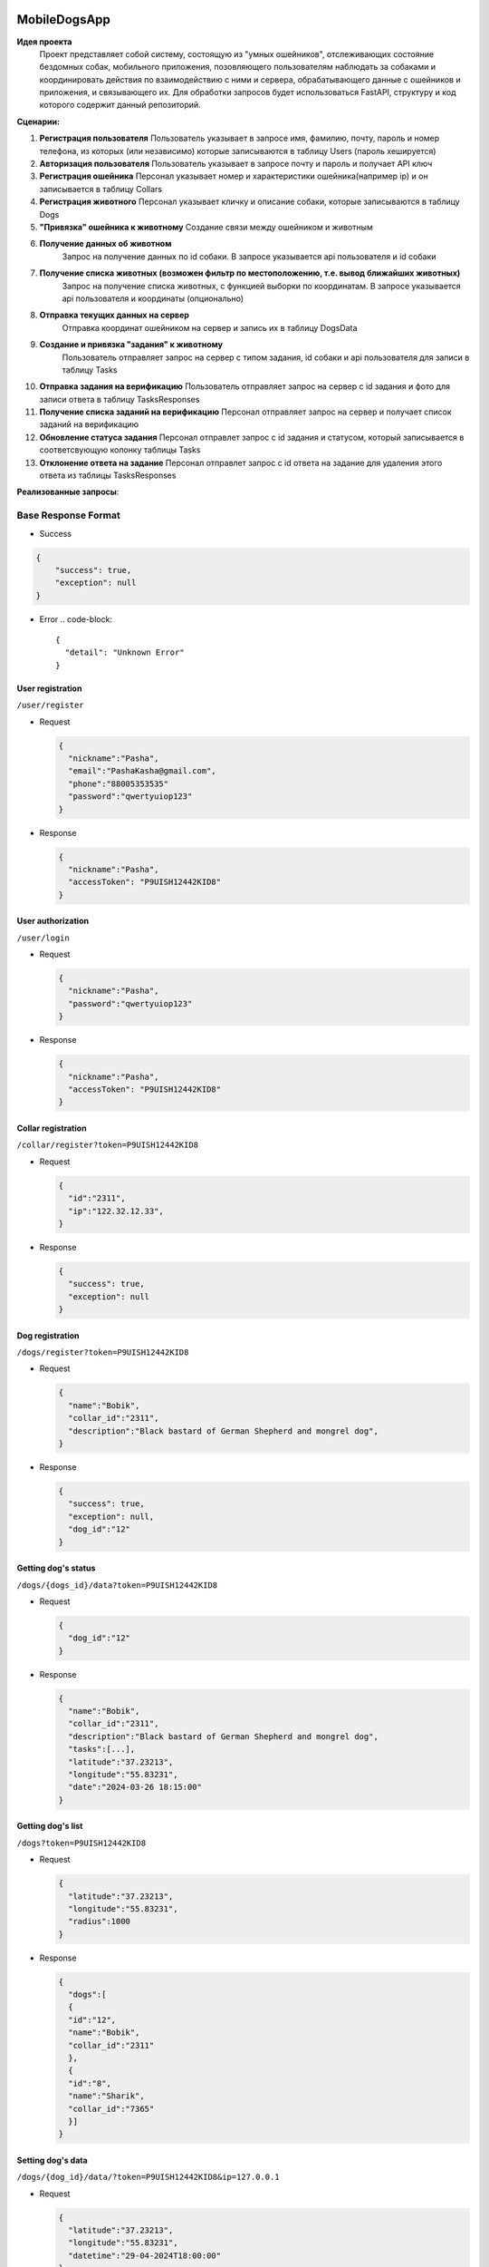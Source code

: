 
MobileDogsApp
=============

**Идея проекта**
  Проект представляет собой систему, состоящую из "умных ошейников", отслеживающих состояние бездомных собак, мобильного приложения, позовляющего пользователям наблюдать за собаками и координировать действия по взаимодействию с ними и сервера, обрабатывающего данные с ошейников и приложения, и связывающего их. Для обработки запросов будет использоваться FastAPI, структуру и код которого содержит данный репозиторий.

**Сценарии:**


#. 
   **Регистрация пользователя**
   Пользователь указывает в запросе имя, фамилию, почту, пароль и номер телефона, из которых (или независимо) которые записываются в таблицу Users (пароль хешируется)

#. 
   **Авторизация пользователя**
   Пользователь указывает в запросе почту и пароль и получает API ключ

#. 
   **Регистрация ошейника**
   Персонал указывает номер и характеристики ошейника(например ip) и он записывается в таблицу Collars

#. 
   **Регистрация животного**
   Персонал указывает кличку и описание собаки, которые записываются в таблицу Dogs

#. 
   **"Привязка" ошейника к животному**
   Создание связи между ошейником и животным

#. 
   **Получение данных об животном**
    Запрос на получение данных по id собаки. В запросе указывается api пользователя и id собаки

#. 
   **Получение списка животных (возможен фильтр по местоположению, т.е. вывод ближайших животных)**
    Запрос на получение списка животных, с функцией выборки по координатам. В запросе указывается api пользователя и координаты (опционально)

#. 
   **Отправка текущих данных на сервер**
    Отправка координат ошейником на сервер и запись их в таблицу DogsData

#. 
   **Создание и привязка "задания" к животному**
    Пользователь отправляет запрос на сервер с типом задания, id собаки и api пользователя для записи в таблицу Tasks

#. 
   **Отправка задания на верификацию**
   Пользователь отправляет запрос на сервер с id задания и фото для записи ответа в таблицу TasksResponses

#. 
   **Получение списка заданий на верификацию**
   Персонал отправляет запрос на сервер и получает список заданий на верификацию

#. 
   **Обновление статуса задания**
   Персонал отправлет запрос с id задания и статусом, который записывается в соответсвующую колонку таблицы Tasks

#. 
   **Отклонение ответа на задание**
   Персонал отправлет запрос с id ответа на задание для удаления этого ответа из таблицы TasksResponses

**Реализованные запросы**\ :

Base Response Format
--------------------


* Success

.. code-block::

   {
       "success": true,
       "exception": null
   }


* Error
  .. code-block::

     {
       "detail": "Unknown Error"
     }

User registration
^^^^^^^^^^^^^^^^^

``/user/register``


* 
  Request

  .. code-block::

     {
       "nickname":"Pasha",
       "email":"PashaKasha@gmail.com",
       "phone":"88005353535"
       "password":"qwertyuiop123"
     }

* 
  Response

  .. code-block::

     {
       "nickname":"Pasha",
       "accessToken": "P9UISH12442KID8"
     }

User authorization
^^^^^^^^^^^^^^^^^^

``/user/login``


* 
  Request

  .. code-block::

     {
       "nickname":"Pasha",
       "password":"qwertyuiop123"
     }

* 
  Response

  .. code-block::

     {
       "nickname":"Pasha",
       "accessToken": "P9UISH12442KID8"
     }

Collar registration
^^^^^^^^^^^^^^^^^^^

``/collar/register?token=P9UISH12442KID8``


* 
  Request

  .. code-block::

     {
       "id":"2311",
       "ip":"122.32.12.33",
     }

* 
  Response

  .. code-block::

     {
       "success": true,
       "exception": null
     }

Dog registration
^^^^^^^^^^^^^^^^

``/dogs/register?token=P9UISH12442KID8``


* 
  Request

  .. code-block::

     {
       "name":"Bobik",
       "collar_id":"2311",
       "description":"Black bastard of German Shepherd and mongrel dog",
     }

* 
  Response

  .. code-block::

     {
       "success": true,
       "exception": null,
       "dog_id":"12"
     }

Getting dog's status
^^^^^^^^^^^^^^^^^^^^

``/dogs/{dogs_id}/data?token=P9UISH12442KID8``


* 
  Request

  .. code-block::

     {
       "dog_id":"12"
     }

* 
  Response

  .. code-block::

     {
       "name":"Bobik",
       "collar_id":"2311",
       "description":"Black bastard of German Shepherd and mongrel dog",
       "tasks":[...],
       "latitude":"37.23213",
       "longitude":"55.83231",
       "date":"2024-03-26 18:15:00"
     }

Getting dog's list
^^^^^^^^^^^^^^^^^^

``/dogs?token=P9UISH12442KID8``


* 
  Request

  .. code-block::

     {
       "latitude":"37.23213",
       "longitude":"55.83231",
       "radius":1000
     }

* 
  Response

  .. code-block::

     {
       "dogs":[
       {
       "id":"12",
       "name":"Bobik",
       "collar_id":"2311"
       },
       {
       "id":"8",
       "name":"Sharik",
       "collar_id":"7365"
       }]
     }

Setting dog's data
^^^^^^^^^^^^^^^^^^

``/dogs/{dog_id}/data/?token=P9UISH12442KID8&ip=127.0.0.1``


* 
  Request

  .. code-block::

     {
       "latitude":"37.23213",
       "longitude":"55.83231",
       "datetime":"29-04-2024T18:00:00"
     }

* 
  Response

  .. code-block::

     {
       "success": true,
       "exception": null,
       "dog_id":"12"
     }

Create task
^^^^^^^^^^^

``/task/create?token=P9UISH12442KID8``


* 
  Request

  .. code-block::

     {
       "dog_id":"12",
       "type":"feed"
     }

* 
  Response

  .. code-block::

     {
       "success": true,
       "exception": null,
       "task_id":"82"
     }

Send to verify task
^^^^^^^^^^^^^^^^^^^

``/task/{task_id}/reponses/send?token=P9UISH12442KID8``


* 
  Request

  .. code-block::

     {
       "proof":"Jvch1HJ.png"
     }

* 
  Response

  .. code-block::

     {
       "success": true,
       "task_id":"82"
     }

Getting verify list
^^^^^^^^^^^^^^^^^^^

``/task/{task_id}/responses?token=P9UISH12442KID8``


* 
  Request

  .. code-block::

     {
     }

* 
  Response

  .. code-block::

     {
       "tasks":[
         {
           "response_id":"33",
           "task_id":"82",
           "proof":"Jvch1HJ.png",
           "user_id":"22"
         },
         {
           "response_id":"81",
           "task_id":"73",
           "proof":"OlyeD1P.png",
           "user_id":"15"
         }
       ]
     }

Task status update
^^^^^^^^^^^^^^^^^^

``/task/{task_id}/change_status?token=P9UISH12442KID8``


* 
  Request

  .. code-block::

     {
       "status":1
     }

* 
  Response

  .. code-block::

     {
       "success": true,
       "exception": null,
     }

Response delete
^^^^^^^^^^^^^^^

``/task/responses/{response_id}/delete?token=P9UISH12442KID8``


* 
  Request

  .. code-block::

     {
     }

* 
  Response

  .. code-block::

     {
       "success": true,
       "exception": null,
     }

  ### Запуск приложения
  Для работы приложения установите следующие библиотеки:


#. sqlalchemy
   .. code-block::

      pip install sqlalchemy

#. fastapi
   .. code-block::

      pip install fastapi
   После установки библиотек можно запустить приложение. Находясь в основной папке проекта запустите следующую команду:
   .. code-block::

      uvicorn src.main:app --host 0.0.0.0 --port 8000
   Для запуска тестов установите pytest и запустите в основной папке. Учтите что возможно придется запустить pytest дважды, поэтому не пугайтесь если после первого запуска вам выдаст ошибку.

Отправка логов на elastic с помощью filebeat
============================================


.. image:: https://github.com/PecherskyDaniil/MobileDogsApp/assets/81502368/8f545986-b602-448f-bb97-069aa63719ce
   :target: https://github.com/PecherskyDaniil/MobileDogsApp/assets/81502368/8f545986-b602-448f-bb97-069aa63719ce
   :alt: Чудо ELK

